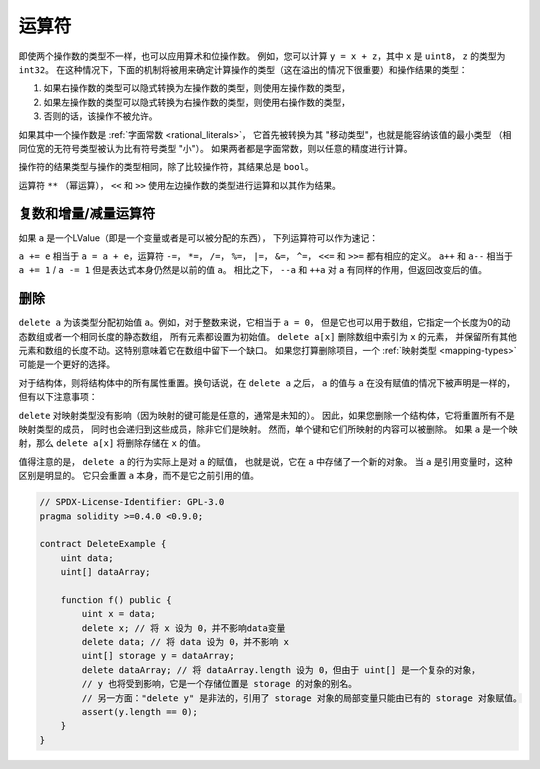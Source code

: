 .. index:: ! operator

运算符
=========

即使两个操作数的类型不一样，也可以应用算术和位操作数。
例如，您可以计算 ``y = x + z``，其中 ``x`` 是 ``uint8``， ``z`` 的类型为 ``int32``。
在这种情况下，下面的机制将被用来确定计算操作的类型（这在溢出的情况下很重要）和操作结果的类型：

1. 如果右操作数的类型可以隐式转换为左操作数的类型，则使用左操作数的类型，
2. 如果左操作数的类型可以隐式转换为右操作数的类型，则使用右操作数的类型，
3. 否则的话，该操作不被允许。

如果其中一个操作数是 :ref:`字面常数 <rational_literals>`，
它首先被转换为其 "移动类型"，也就是能容纳该值的最小类型
（相同位宽的无符号类型被认为比有符号类型 "小"）。
如果两者都是字面常数，则以任意的精度进行计算。

操作符的结果类型与操作的类型相同，除了比较操作符，其结果总是 ``bool``。

运算符 ``**`` （幂运算）， ``<<`` 和 ``>>`` 使用左边操作数的类型进行运算和以其作为结果。

.. index:: assignment, lvalue, ! compound operators

复数和增量/减量运算符
----------------------

如果 ``a`` 是一个LValue（即是一个变量或者是可以被分配的东西），
下列运算符可以作为速记：

``a += e`` 相当于 ``a = a + e``，运算符 ``-=``， ``*=``， ``/=``， ``%=``，
``|=``， ``&=``， ``^=``， ``<<=`` 和 ``>>=`` 都有相应的定义。
``a++`` 和 ``a--`` 相当于 ``a += 1`` / ``a -= 1`` 但是表达式本身仍然是以前的值 ``a``。
相比之下， ``--a`` 和 ``++a`` 对 ``a`` 有同样的作用，但返回改变后的值。

.. index:: !delete

.. _delete:

删除
------

``delete a`` 为该类型分配初始值 ``a``。例如，对于整数来说，它相当于 ``a = 0``，
但是它也可以用于数组，它指定一个长度为0的动态数组或者一个相同长度的静态数组，
所有元素都设置为初始值。 ``delete a[x]`` 删除数组中索引为 ``x`` 的元素，
并保留所有其他元素和数组的长度不动。这特别意味着它在数组中留下一个缺口。
如果您打算删除项目，一个 :ref:`映射类型 <mapping-types>` 可能是一个更好的选择。

对于结构体，则将结构体中的所有属性重置。换句话说，在 ``delete a`` 之后，
``a`` 的值与 ``a`` 在没有赋值的情况下被声明是一样的，但有以下注意事项：

``delete`` 对映射类型没有影响（因为映射的键可能是任意的，通常是未知的）。
因此，如果您删除一个结构体，它将重置所有不是映射类型的成员，
同时也会递归到这些成员，除非它们是映射。
然而，单个键和它们所映射的内容可以被删除。
如果 ``a`` 是一个映射，那么 ``delete a[x]`` 将删除存储在 ``x`` 的值。

值得注意的是， ``delete a`` 的行为实际上是对 ``a`` 的赋值，
也就是说，它在 ``a`` 中存储了一个新的对象。
当 ``a`` 是引用变量时，这种区别是明显的。
它只会重置 ``a`` 本身，而不是它之前引用的值。

.. code-block:: solidity

    // SPDX-License-Identifier: GPL-3.0
    pragma solidity >=0.4.0 <0.9.0;

    contract DeleteExample {
        uint data;
        uint[] dataArray;

        function f() public {
            uint x = data;
            delete x; // 将 x 设为 0，并不影响data变量
            delete data; // 将 data 设为 0，并不影响 x
            uint[] storage y = dataArray;
            delete dataArray; // 将 dataArray.length 设为 0，但由于 uint[] 是一个复杂的对象，
            // y 也将受到影响，它是一个存储位置是 storage 的对象的别名。
            // 另一方面："delete y" 是非法的，引用了 storage 对象的局部变量只能由已有的 storage 对象赋值。
            assert(y.length == 0);
        }
    }
